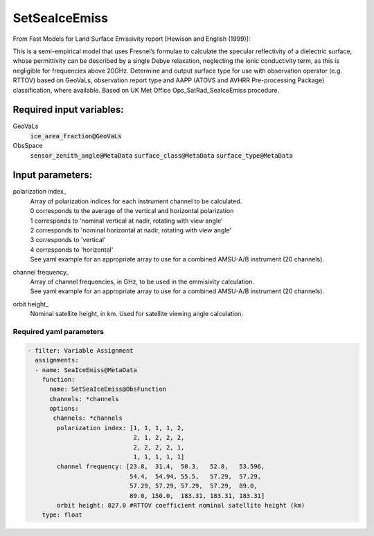 .. _SetSeaIceEmiss:

SetSeaIceEmiss
==============
From Fast Models for Land Surface Emissivity report [Hewison and English (1999)]:

This is a semi-empirical model that uses Fresnel’s formulae to calculate the specular reflectivity of a dielectric surface, whose permittivity can be described by a single Debye relaxation, neglecting the ionic conductivity term, as this is negligible for frequencies above 20GHz.
Determine and output surface type for use with observation operator (e.g. RTTOV) based on GeoVaLs, observation report type and AAPP (ATOVS and AVHRR Pre-processing Package) classification, where available. 
Based on UK Met Office Ops_SatRad_SeaIceEmiss procedure.

Required input variables:
~~~~~~~~~~~~~~~~~~~~~~~~~~

GeoVaLs
  :code:`ice_area_fraction@GeoVaLs`

ObsSpace
  :code:`sensor_zenith_angle@MetaData`
  :code:`surface_class@MetaData`
  :code:`surface_type@MetaData`

Input parameters:
~~~~~~~~~~~~~~~~~~~~~~~~~~

.. _polarization_index:

polarization index_
  | Array of polarization indices for each instrument channel to be calculated.
  | 0 corresponds to the average of the vertical and horizontal polarization
  | 1 corresponds to 'nominal vertical at nadir, rotating with view angle'
  | 2 corresponds to 'nominal horizontal at nadir, rotating with view angle'
  | 3 corresponds to 'vertical'
  | 4 corresponds to 'horizontal'
  
  | See yaml example for an appropriate array to use for a combined AMSU-A/B instrument (20 channels).
                      
.. _channel_frequency:

channel frequency_
  | Array of channel frequencies, in GHz, to be used in the emmisivity calculation.
  | See yaml example for an appropriate array to use for a combined AMSU-A/B instrument (20 channels).

.. _orbit_height:

orbit height_
  | Nominal satellite height, in km. Used for satellite viewing angle calculation.

Required yaml parameters
^^^^^^^^^^^^^^^^^^^^^^^^^

.. code-block:: yaml

  - filter: Variable Assignment
    assignments:
    - name: SeaIceEmiss@MetaData
      function:
        name: SetSeaIceEmiss@ObsFunction
        channels: *channels
        options:
         channels: *channels
          polarization index: [1, 1, 1, 1, 2,
                               2, 1, 2, 2, 2,
                               2, 2, 2, 2, 1,
                               1, 1, 1, 1, 1]
          channel frequency: [23.8,  31.4,  50.3,   52.8,   53.596,
                              54.4,  54.94, 55.5,   57.29,  57.29,
                              57.29, 57.29, 57.29,  57.29,  89.0,
                              89.0, 150.0,  183.31, 183.31, 183.31]
          orbit height: 827.0 #RTTOV coefficient nominal satellite height (km)
      type: float

